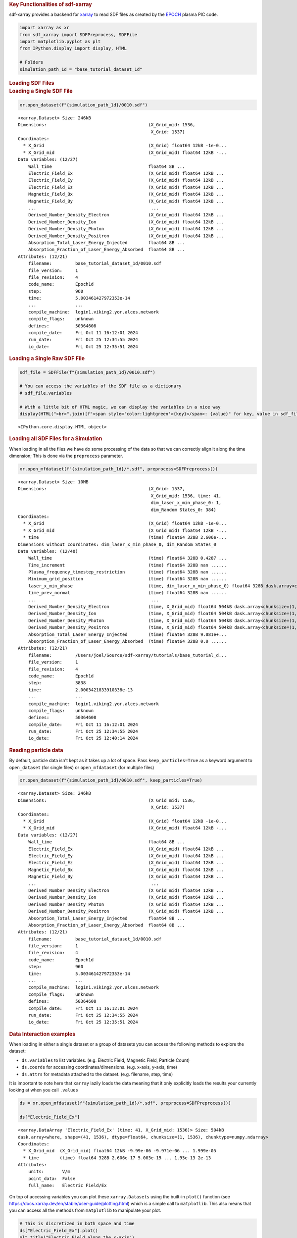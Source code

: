 .. container:: cell markdown

   .. rubric:: Key Functionalities of sdf-xarray
      :name: key-functionalities-of-sdf-xarray

   sdf-xarray provides a backend for `xarray <https://xarray.dev/>`__ to
   read SDF files as created by the
   `EPOCH <https://epochpic.github.io/>`__ plasma PIC code.

.. container:: cell code

   .. code:: python

      import xarray as xr
      from sdf_xarray import SDFPreprocess, SDFFile
      import matplotlib.pyplot as plt
      from IPython.display import display, HTML

      # Folders
      simulation_path_1d = "base_tutorial_dataset_1d"

.. container:: cell markdown

   .. rubric:: Loading SDF Files
      :name: loading-sdf-files

.. container:: cell markdown

   .. rubric:: Loading a Single SDF File
      :name: loading-a-single-sdf-file

.. container:: cell code

   .. code:: python

      xr.open_dataset(f"{simulation_path_1d}/0010.sdf")

   .. container:: output execute_result

      ::

         <xarray.Dataset> Size: 246kB
         Dimensions:                                       (X_Grid_mid: 1536,
                                                            X_Grid: 1537)
         Coordinates:
           * X_Grid                                        (X_Grid) float64 12kB -1e-0...
           * X_Grid_mid                                    (X_Grid_mid) float64 12kB -...
         Data variables: (12/27)
             Wall_time                                     float64 8B ...
             Electric_Field_Ex                             (X_Grid_mid) float64 12kB ...
             Electric_Field_Ey                             (X_Grid_mid) float64 12kB ...
             Electric_Field_Ez                             (X_Grid_mid) float64 12kB ...
             Magnetic_Field_Bx                             (X_Grid_mid) float64 12kB ...
             Magnetic_Field_By                             (X_Grid_mid) float64 12kB ...
             ...                                            ...
             Derived_Number_Density_Electron               (X_Grid_mid) float64 12kB ...
             Derived_Number_Density_Ion                    (X_Grid_mid) float64 12kB ...
             Derived_Number_Density_Photon                 (X_Grid_mid) float64 12kB ...
             Derived_Number_Density_Positron               (X_Grid_mid) float64 12kB ...
             Absorption_Total_Laser_Energy_Injected        float64 8B ...
             Absorption_Fraction_of_Laser_Energy_Absorbed  float64 8B ...
         Attributes: (12/21)
             filename:         base_tutorial_dataset_1d/0010.sdf
             file_version:     1
             file_revision:    4
             code_name:        Epoch1d
             step:             960
             time:             5.003461427972353e-14
             ...               ...
             compile_machine:  login1.viking2.yor.alces.network
             compile_flags:    unknown
             defines:          50364608
             compile_date:     Fri Oct 11 16:12:01 2024
             run_date:         Fri Oct 25 12:34:55 2024
             io_date:          Fri Oct 25 12:35:51 2024

.. container:: cell markdown

   .. rubric:: Loading a Single Raw SDF File
      :name: loading-a-single-raw-sdf-file

.. container:: cell code

   .. code:: python

      sdf_file = SDFFile(f"{simulation_path_1d}/0010.sdf")

      # You can access the variables of the SDF file as a dictionary
      # sdf_file.variables

      # With a little bit of HTML magic, we can display the variables in a nice way
      display(HTML("<br>".join([f"<span style='color:lightgreen'>{key}</span>: {value}" for key, value in sdf_file.variables.items()])))

   .. container:: output display_data

      ::

         <IPython.core.display.HTML object>

.. container:: cell markdown

   .. rubric:: Loading all SDF Files for a Simulation
      :name: loading-all-sdf-files-for-a-simulation

   When loading in all the files we have do some processing of the data
   so that we can correctly align it along the time dimension; This is
   done via the ``preprocess`` parameter.

.. container:: cell code

   .. code:: python

      xr.open_mfdataset(f"{simulation_path_1d}/*.sdf", preprocess=SDFPreprocess())

   .. container:: output execute_result

      ::

         <xarray.Dataset> Size: 10MB
         Dimensions:                                       (X_Grid: 1537,
                                                            X_Grid_mid: 1536, time: 41,
                                                            dim_laser_x_min_phase_0: 1,
                                                            dim_Random States_0: 384)
         Coordinates:
           * X_Grid                                        (X_Grid) float64 12kB -1e-0...
           * X_Grid_mid                                    (X_Grid_mid) float64 12kB -...
           * time                                          (time) float64 328B 2.606e-...
         Dimensions without coordinates: dim_laser_x_min_phase_0, dim_Random States_0
         Data variables: (12/40)
             Wall_time                                     (time) float64 328B 0.4287 ...
             Time_increment                                (time) float64 328B nan ......
             Plasma_frequency_timestep_restriction         (time) float64 328B nan ......
             Minimum_grid_position                         (time) float64 328B nan ......
             laser_x_min_phase                             (time, dim_laser_x_min_phase_0) float64 328B dask.array<chunksize=(1, 1), meta=np.ndarray>
             time_prev_normal                              (time) float64 328B nan ......
             ...                                            ...
             Derived_Number_Density_Electron               (time, X_Grid_mid) float64 504kB dask.array<chunksize=(1, 1536), meta=np.ndarray>
             Derived_Number_Density_Ion                    (time, X_Grid_mid) float64 504kB dask.array<chunksize=(1, 1536), meta=np.ndarray>
             Derived_Number_Density_Photon                 (time, X_Grid_mid) float64 504kB dask.array<chunksize=(1, 1536), meta=np.ndarray>
             Derived_Number_Density_Positron               (time, X_Grid_mid) float64 504kB dask.array<chunksize=(1, 1536), meta=np.ndarray>
             Absorption_Total_Laser_Energy_Injected        (time) float64 328B 9.081e+...
             Absorption_Fraction_of_Laser_Energy_Absorbed  (time) float64 328B 0.0 ......
         Attributes: (12/21)
             filename:         /Users/joel/Source/sdf-xarray/tutorials/base_tutorial_d...
             file_version:     1
             file_revision:    4
             code_name:        Epoch1d
             step:             3838
             time:             2.0003421833910338e-13
             ...               ...
             compile_machine:  login1.viking2.yor.alces.network
             compile_flags:    unknown
             defines:          50364608
             compile_date:     Fri Oct 11 16:12:01 2024
             run_date:         Fri Oct 25 12:34:55 2024
             io_date:          Fri Oct 25 12:40:14 2024

.. container:: cell markdown

   .. rubric:: Reading particle data
      :name: reading-particle-data

   By default, particle data isn't kept as it takes up a lot of space.
   Pass ``keep_particles=True`` as a keyword argument to
   ``open_dataset`` (for single files) or ``open_mfdataset`` (for
   multiple files)

.. container:: cell code

   .. code:: python

      xr.open_dataset(f"{simulation_path_1d}/0010.sdf", keep_particles=True)

   .. container:: output execute_result

      ::

         <xarray.Dataset> Size: 246kB
         Dimensions:                                       (X_Grid_mid: 1536,
                                                            X_Grid: 1537)
         Coordinates:
           * X_Grid                                        (X_Grid) float64 12kB -1e-0...
           * X_Grid_mid                                    (X_Grid_mid) float64 12kB -...
         Data variables: (12/27)
             Wall_time                                     float64 8B ...
             Electric_Field_Ex                             (X_Grid_mid) float64 12kB ...
             Electric_Field_Ey                             (X_Grid_mid) float64 12kB ...
             Electric_Field_Ez                             (X_Grid_mid) float64 12kB ...
             Magnetic_Field_Bx                             (X_Grid_mid) float64 12kB ...
             Magnetic_Field_By                             (X_Grid_mid) float64 12kB ...
             ...                                            ...
             Derived_Number_Density_Electron               (X_Grid_mid) float64 12kB ...
             Derived_Number_Density_Ion                    (X_Grid_mid) float64 12kB ...
             Derived_Number_Density_Photon                 (X_Grid_mid) float64 12kB ...
             Derived_Number_Density_Positron               (X_Grid_mid) float64 12kB ...
             Absorption_Total_Laser_Energy_Injected        float64 8B ...
             Absorption_Fraction_of_Laser_Energy_Absorbed  float64 8B ...
         Attributes: (12/21)
             filename:         base_tutorial_dataset_1d/0010.sdf
             file_version:     1
             file_revision:    4
             code_name:        Epoch1d
             step:             960
             time:             5.003461427972353e-14
             ...               ...
             compile_machine:  login1.viking2.yor.alces.network
             compile_flags:    unknown
             defines:          50364608
             compile_date:     Fri Oct 11 16:12:01 2024
             run_date:         Fri Oct 25 12:34:55 2024
             io_date:          Fri Oct 25 12:35:51 2024

.. container:: cell markdown

   .. rubric:: Data Interaction examples
      :name: data-interaction-examples

   When loading in either a single dataset or a group of datasets you
   can access the following methods to explore the dataset:

   -  ``ds.variables`` to list variables. (e.g. Electric Field, Magnetic
      Field, Particle Count)
   -  ``ds.coords`` for accessing coordinates/dimensions. (e.g. x-axis,
      y-axis, time)
   -  ``ds.attrs`` for metadata attached to the dataset. (e.g. filename,
      step, time)

   It is important to note here that ``xarray`` lazily loads the data
   meaning that it only explicitly loads the results your currently
   looking at when you call ``.values``

.. container:: cell code

   .. code:: python

      ds = xr.open_mfdataset(f"{simulation_path_1d}/*.sdf", preprocess=SDFPreprocess())

      ds["Electric_Field_Ex"]

   .. container:: output execute_result

      ::

         <xarray.DataArray 'Electric_Field_Ex' (time: 41, X_Grid_mid: 1536)> Size: 504kB
         dask.array<where, shape=(41, 1536), dtype=float64, chunksize=(1, 1536), chunktype=numpy.ndarray>
         Coordinates:
           * X_Grid_mid  (X_Grid_mid) float64 12kB -9.99e-06 -9.971e-06 ... 1.999e-05
           * time        (time) float64 328B 2.606e-17 5.003e-15 ... 1.95e-13 2e-13
         Attributes:
             units:       V/m
             point_data:  False
             full_name:   Electric Field/Ex

.. container:: cell markdown

   On top of accessing variables you can plot these ``xarray.Datasets``
   using the built-in ``plot()`` function (see
   https://docs.xarray.dev/en/stable/user-guide/plotting.html) which is
   a simple call to ``matplotlib``. This also means that you can access
   all the methods from ``matplotlib`` to manipulate your plot.

.. container:: cell code

   .. code:: python

      # This is discretized in both space and time
      ds["Electric_Field_Ex"].plot()
      plt.title("Electric Field along the x-axis")
      plt.show()

   .. container:: output display_data

      .. image:: images/electric_field_plot.png

.. container:: cell markdown

   After having loaded in a series of datasets we can select a
   simulation file by calling the ``.isel()`` function where we pass in
   the parameter of ``time=0`` where ``0`` can be a number between ``0``
   and the total number of simulation files.

   We can also use the ``.sel()`` function if we know the exact
   simulation time we want to select. There must be a corresponding
   dataset with this time for it work correctly.

.. container:: cell code

   .. code:: python

      print(f"There are a total of {ds["time"].size} time steps. (This is the same as the number of SDF files in the folder)")
      print("The time steps are: ")
      print(ds["time"].values)

      # The time at the 20th simulation step
      sim_time = ds['time'].isel(time=20).values
      print(f"The time at the 20th simulation step is {sim_time:.2e} s")

      # We can plot the time using either the isel or sel method passing in either the index or the value of the time
      ds["Electric_Field_Ex"].isel(time=20).plot()
      # ds["Electric_Field_Ex"].sel(time=sim_time).plot()
      plt.title(f"Electric Field along the x-axis at {sim_time:.2e} s")
      plt.show()

   .. container:: output stream stdout

      ::

         There are a total of 41 time steps. (This is the same as the number of SDF files in the folder)
         The time steps are: 
         [2.60596949e-17 5.00346143e-15 1.00069229e-14 1.50103843e-14
          2.00138457e-14 2.50173071e-14 3.00207686e-14 3.50242300e-14
          4.00276914e-14 4.50311529e-14 5.00346143e-14 5.50380757e-14
          6.00415371e-14 6.50449986e-14 7.00484600e-14 7.50519214e-14
          8.00032635e-14 8.50067249e-14 9.00101863e-14 9.50136477e-14
          1.00017109e-13 1.05020571e-13 1.10024032e-13 1.15027493e-13
          1.20030955e-13 1.25034416e-13 1.30037878e-13 1.35041339e-13
          1.40044801e-13 1.45048262e-13 1.50051723e-13 1.55003065e-13
          1.60006527e-13 1.65009988e-13 1.70013450e-13 1.75016911e-13
          1.80020373e-13 1.85023834e-13 1.90027295e-13 1.95030757e-13
          2.00034218e-13]
         The time at the 20th simulation step is 1.00e-13 s

   .. container:: output display_data

      .. image:: images/electric_field_plot_along_x.png

.. container:: cell markdown

   These datasets can also be easily manipulated the same way as you
   would with ``numpy`` arrays

.. container:: cell code

   .. code:: python

      ds["Laser_Absorption_Fraction_in_Simulation"] = (ds["Total_Particle_Energy_in_Simulation"] / ds["Absorption_Total_Laser_Energy_Injected"]) * 100
      # We can also manipulate the units and other attributes
      ds["Laser_Absorption_Fraction_in_Simulation"].attrs["units"] = "%"

      ds["Laser_Absorption_Fraction_in_Simulation"].plot()
      plt.title("Laser Absorption Fraction in Simulation")
      plt.show()

   .. container:: output display_data

      .. image:: images/laser_absorption.png

.. container:: cell markdown

   You can also call the ``plot()`` function on several variables with
   labels by delaying the call to ``plt.show()``

.. container:: cell code

   .. code:: python

      print(f"The total laser energy injected into the simulation is {ds["Absorption_Total_Laser_Energy_Injected"].max().values:.1e} J")
      print(f"The total particle energy absorbed by the simulation is {ds["Total_Particle_Energy_in_Simulation"].max().values:.1e} J")
      print(f"The laser absorption fraction in the simulation is {ds["Laser_Absorption_Fraction_in_Simulation"].max().values:.1f} %")
      ds["Total_Particle_Energy_Electron"].plot(label="Electron")
      ds["Total_Particle_Energy_Photon"].plot(label="Photon")
      ds["Total_Particle_Energy_Ion"].plot(label="Ion")
      ds["Total_Particle_Energy_Positron"].plot(label="Positron")
      plt.legend()
      plt.title("Particle Energy in Simulation per Species")
      plt.show()

   .. container:: output stream stdout

      ::

         The total laser energy injected into the simulation is 4.5e+12 J
         The total particle energy absorbed by the simulation is 3.0e+12 J
         The laser absorption fraction in the simulation is 66.0 %

   .. container:: output display_data

      .. image:: images/particle_energy_per_species.png
